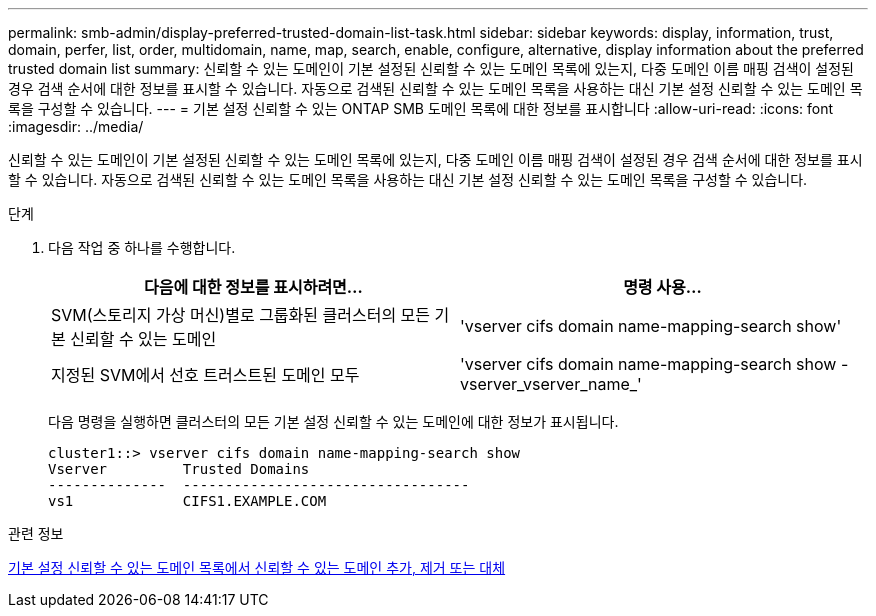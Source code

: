 ---
permalink: smb-admin/display-preferred-trusted-domain-list-task.html 
sidebar: sidebar 
keywords: display, information, trust, domain, perfer, list, order, multidomain, name, map, search, enable, configure, alternative, display information about the preferred trusted domain list 
summary: 신뢰할 수 있는 도메인이 기본 설정된 신뢰할 수 있는 도메인 목록에 있는지, 다중 도메인 이름 매핑 검색이 설정된 경우 검색 순서에 대한 정보를 표시할 수 있습니다. 자동으로 검색된 신뢰할 수 있는 도메인 목록을 사용하는 대신 기본 설정 신뢰할 수 있는 도메인 목록을 구성할 수 있습니다. 
---
= 기본 설정 신뢰할 수 있는 ONTAP SMB 도메인 목록에 대한 정보를 표시합니다
:allow-uri-read: 
:icons: font
:imagesdir: ../media/


[role="lead"]
신뢰할 수 있는 도메인이 기본 설정된 신뢰할 수 있는 도메인 목록에 있는지, 다중 도메인 이름 매핑 검색이 설정된 경우 검색 순서에 대한 정보를 표시할 수 있습니다. 자동으로 검색된 신뢰할 수 있는 도메인 목록을 사용하는 대신 기본 설정 신뢰할 수 있는 도메인 목록을 구성할 수 있습니다.

.단계
. 다음 작업 중 하나를 수행합니다.
+
|===
| 다음에 대한 정보를 표시하려면... | 명령 사용... 


 a| 
SVM(스토리지 가상 머신)별로 그룹화된 클러스터의 모든 기본 신뢰할 수 있는 도메인
 a| 
'vserver cifs domain name-mapping-search show'



 a| 
지정된 SVM에서 선호 트러스트된 도메인 모두
 a| 
'vserver cifs domain name-mapping-search show -vserver_vserver_name_'

|===
+
다음 명령을 실행하면 클러스터의 모든 기본 설정 신뢰할 수 있는 도메인에 대한 정보가 표시됩니다.

+
[listing]
----
cluster1::> vserver cifs domain name-mapping-search show
Vserver         Trusted Domains
--------------  ----------------------------------
vs1             CIFS1.EXAMPLE.COM
----


.관련 정보
xref:add-remove-replace-trusted-domains-preferred-lists-task.adoc[기본 설정 신뢰할 수 있는 도메인 목록에서 신뢰할 수 있는 도메인 추가, 제거 또는 대체]
